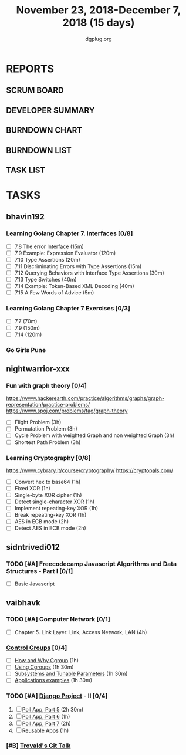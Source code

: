 #+TITLE: November 23, 2018-December 7, 2018 (15 days)
#+AUTHOR: dgplug.org
#+EMAIL: users@lists.dgplug.org
#+PROPERTY: Effort_ALL 0 0:05 0:10 0:30 1:00 2:00 3:00 4:00
#+COLUMNS: %35ITEM %TASKID %OWNER %3PRIORITY %TODO %5ESTIMATED{+} %3ACTUAL{+}
* REPORTS
** SCRUM BOARD
#+BEGIN: block-update-board
#+END:
** DEVELOPER SUMMARY
#+BEGIN: block-update-summary
#+END:
** BURNDOWN CHART
#+BEGIN: block-update-graph
#+END:
** BURNDOWN LIST
#+PLOT: title:"Burndown" ind:1 deps:(3 4) set:"term dumb" set:"xtics scale 0.5" set:"ytics scale 0.5" file:"burndown.plt" set:"xrange [0:17]"
#+BEGIN: block-update-burndown
#+END:
** TASK LIST
#+BEGIN: columnview :hlines 2 :maxlevel 5 :id "TASKS"
#+END:
* TASKS
  :PROPERTIES:
  :ID:       TASKS
  :SPRINTLENGTH: 15
  :SPRINTSTART: <2018-11-23 Fri>
  :wpd-bhavin192: 1.25
  :wpd-nightwarrior-xxx: 1
  :wpd-sidntrivedi012: 0.5
  :wpd-vaibhavk: 1.2
  :END:
** bhavin192
*** Learning Golang Chapter 7. Interfaces [0/8]
    :PROPERTIES:
    :ESTIMATED: 4.75
    :ACTUAL:
    :OWNER:    bhavin192
    :ID:       READ.1542902097
    :TASKID:   READ.1542902097
    :END:
    - [ ] 7.8 The error Interface (15m)
    - [ ] 7.9 Example: Expression Evaluator (120m)
    - [ ] 7.10 Type Assertions (20m)
    - [ ] 7.11 Discriminating Errors with Type Assertions (15m)
    - [ ] 7.12 Querying Behaviors with Interface Type Assertions (30m)
    - [ ] 7.13 Type Switches (40m)
    - [ ] 7.14 Example: Token-Based XML Decoding (40m)
    - [ ] 7.15 A Few Words of Advice (5m)
*** Learning Golang Chapter 7 Exercises [0/3]
    :PROPERTIES:
    :ESTIMATED: 5.5
    :ACTUAL:
    :OWNER:    bhavin192
    :ID:       DEV.1542902280
    :TASKID:   DEV.1542902280
    :END:
    - [ ] 7.7 (70m)
    - [ ] 7.9 (150m)
    - [ ] 7.14 (120m)
*** Go Girls Pune 
    :PROPERTIES:
    :ESTIMATED: 10
    :ACTUAL:
    :OWNER:    bhavin192
    :ID:       EVENT.1542904460
    :TASKID:   EVENT.1542904460
    :END:
** nightwarrior-xxx
*** Fun with graph theory [0/4] 
    :PROPERTIES:
    :ESTIMATED: 12
    :ACTUAL:   
    :OWNER:    nightwarrior-xxx
    :ID:       READ.1542000533
    :TASKID:   READ.1542000533
    :END:
    [[https://www.hackerearth.com/practice/algorithms/graphs/graph-representation/practice-problems/]]
    https://www.spoj.com/problems/tag/graph-theory
    - [ ] Flight Problem                                           (3h)
    - [ ] Permutation Problem                                      (3h)
    - [ ] Cycle Problem with weighted Graph and non weighted Graph (3h)
    - [ ] Shortest Path Problem                                    (3h)
*** Learning Cryptography [0/8]
    :PROPERTIES:
    :ESTIMATED: 10
    :ACTUAL:
    :OWNER: nightwarrior-xxx
    :ID: READ.1542000612
    :TASKID: READ.1542000612
    :END:
    [[https://www.cybrary.it/course/cryptography/]]
    [[https://cryptopals.com/]]
    - [ ] Convert hex to base64       (1h)
    - [ ] Fixed XOR                   (1h)
    - [ ] Single-byte XOR cipher      (1h)
    - [ ] Detect single-character XOR (1h)
    - [ ] Implement repeating-key XOR (1h)
    - [ ] Break repeating-key XOR     (1h)
    - [ ] AES in ECB mode             (2h)
    - [ ] Detect AES in ECB mode      (2h)
** sidntrivedi012
*** TODO [#A] Freecodecamp Javascript Algorithms and Data Structures - Part I [0/1]
    :PROPERTIES:
    :ESTIMATED: 4
    :ACTUAL:
    :OWNER:    sidntrivedi012
    :ID:       DEV.1538995712
    :TASKID:   DEV.1538995712
    :END:
    - [ ] Basic Javascript
** vaibhavk
*** TODO [#A] Computer Network [0/1]
    :PROPERTIES:
    :ESTIMATED: 4
    :ACTUAL:
    :OWNER:    vaibhavk
    :ID:       READ.1541589764
    :TASKID:   READ.1541589764
    :END:
    - [ ] Chapter 5. Link Layer: Link, Access Network, LAN (4h)
*** [[https://access.redhat.com/documentation/en-us/red_hat_enterprise_linux/6/html/resource_management_guide/ch01][Control Groups]] [0/4]
    :PROPERTIES:
    :ESTIMATED: 5.5
    :ACTUAL:
    :OWNER:    vaibhavk
    :ID:       READ.1541589889
    :TASKID:   READ.1541589889
    :END:
    - [ ] [[https://access.redhat.com/documentation/en-us/red_hat_enterprise_linux/6/html/resource_management_guide/sec-relationships_between_subsystems_hierarchies_control_groups_and_tasks][How and Why Cgroup]]                (1h)
    - [ ] [[https://access.redhat.com/documentation/en-us/red_hat_enterprise_linux/6/html/resource_management_guide/ch-using_control_groups][Using Cgroups]]                     (1h 30m)
    - [ ] [[https://access.redhat.com/documentation/en-us/red_hat_enterprise_linux/6/html/resource_management_guide/ch-subsystems_and_tunable_parameters][Subsystems and Tunable Parameters]] (1h 30m)
    - [ ] [[https://access.redhat.com/documentation/en-us/red_hat_enterprise_linux/6/html/resource_management_guide/control-group-application-examples][Applications examples]]             (1h 30m)
*** TODO [#A] [[https://docs.djangoproject.com/en/2.1/intro/][Django Project]] - II [0/4]
    :PROPERTIES:
    :ESTIMATED: 7.5
    :ACTUAL:
    :OWNER:    vaibhavk
    :ID:       DEV.1541590094
    :TASKID:   DEV.1541590094
    :END:
    1) [ ] [[https://docs.djangoproject.com/en/2.1/intro/tutorial05/][Poll App, Part 5]] (2h 30m)
    2) [ ] [[https://docs.djangoproject.com/en/2.1/intro/tutorial06/][Poll App, Part 6]] (1h)
    3) [ ] [[https://docs.djangoproject.com/en/2.1/intro/tutorial07/][Poll App, Part 7]] (2h)
    4) [ ] [[https://docs.djangoproject.com/en/2.1/intro/reusable-apps/][Reusable Apps]]    (1h)
*** [#B] [[https://youtu.be/4XpnKHJAok8][Trovald's Git Talk]]
    :PROPERTIES:
    :ESTIMATED: 1
    :ACTUAL:
    :OWNER:    vaibhavk
    :ID:       read.1543297783
    :TASKID:   read.1543297783
    :END:

